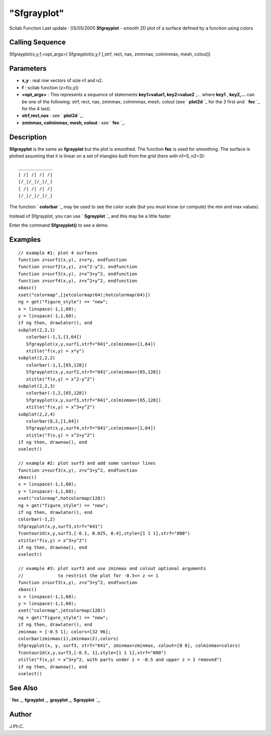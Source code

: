 ====
"Sfgrayplot"
====

Scilab Function Last update : 03/05/2005
**Sfgrayplot** - smooth 2D plot of a surface defined by a function
using colors



Calling Sequence
~~~~~~~~~~~~~~~~

Sfgrayplot(x,y,f,<opt_args>)
Sfgrayplot(x,y,f [,strf, rect, nax, zminmax, colminmax, mesh, colout])




Parameters
~~~~~~~~~~


+ **x,y** : real row vectors of size n1 and n2.
+ **f** : scilab function (z=f(x,y))
+ **<opt_args>** : This represents a sequence of statements
  **key1=value1, key2=value2** ,... where **key1** , **key2,...** can be
  one of the following: strf, rect, nax, zminmax, colminmax, mesh,
  colout (see ` **plot2d** `_ for the 3 first and ` **fec** `_ for the 4
  last).
+ **strf,rect,nax** : see ` **plot2d** `_.
+ **zminmax, colminmax, mesh, colout** : see ` **fec** `_.




Description
~~~~~~~~~~~

**Sfgrayplot** is the same as **fgrayplot** but the plot is smoothed.
The function **fec** is used for smoothing. The surface is plotted
assuming that it is linear on a set of triangles built from the grid
(here with n1=5, n2=3):


::

    
                 _____________
                 | /| /| /| /|
                 |/_|/_|/_|/_| 
                 | /| /| /| /| 
                 |/_|/_|/_|/_|


The function ` **colorbar** `_ may be used to see the color scale (but
you must know (or compute) the min and max values).

Instead of Sfgrayplot, you can use ` **Sgrayplot** `_ and this may be
a little faster.

Enter the command **Sfgrayplot()** to see a demo.



Examples
~~~~~~~~


::

    
    // example #1: plot 4 surfaces
    function z=surf1(x,y), z=x*y, endfunction
    function z=surf2(x,y), z=x^2-y^2, endfunction
    function z=surf3(x,y), z=x^3+y^2, endfunction
    function z=surf4(x,y), z=x^2+y^2, endfunction
    xbasc()
    xset("colormap",[jetcolormap(64);hotcolormap(64)])
    ng = get("figure_style") == "new";
    x = linspace(-1,1,60);
    y = linspace(-1,1,60);
    if ng then, drawlater(), end
    subplot(2,2,1)
       colorbar(-1,1,[1,64])
       Sfgrayplot(x,y,surf1,strf="041",colminmax=[1,64])
       xtitle("f(x,y) = x*y")
    subplot(2,2,2)
       colorbar(-1,1,[65,128])
       Sfgrayplot(x,y,surf2,strf="041",colminmax=[65,128])
       xtitle("f(x,y) = x^2-y^2")
    subplot(2,2,3)
       colorbar(-1,2,[65,128])
       Sfgrayplot(x,y,surf3,strf="041",colminmax=[65,128])
       xtitle("f(x,y) = x^3+y^2")
    subplot(2,2,4)
       colorbar(0,2,[1,64])
       Sfgrayplot(x,y,surf4,strf="041",colminmax=[1,64])
       xtitle("f(x,y) = x^2+y^2")
    if ng then, drawnow(), end
    xselect()
    
    // example #2: plot surf3 and add some contour lines 
    function z=surf3(x,y), z=x^3+y^2, endfunction
    xbasc()
    x = linspace(-1,1,60);
    y = linspace(-1,1,60);
    xset("colormap",hotcolormap(128))
    ng = get("figure_style") == "new";
    if ng then, drawlater(), end
    colorbar(-1,2)
    Sfgrayplot(x,y,surf3,strf="041")
    fcontour2d(x,y,surf3,[-0.1, 0.025, 0.4],style=[1 1 1],strf="000")
    xtitle("f(x,y) = x^3+y^2")
    if ng then, drawnow(), end
    xselect()
    
    // example #3: plot surf3 and use zminmax and colout optional arguments
    //             to restrict the plot for -0.5<= z <= 1
    function z=surf3(x,y), z=x^3+y^2, endfunction
    xbasc()
    x = linspace(-1,1,60);
    y = linspace(-1,1,60);
    xset("colormap",jetcolormap(128))
    ng = get("figure_style") == "new";
    if ng then, drawlater(), end
    zminmax = [-0.5 1]; colors=[32 96];
    colorbar(zminmax(1),zminmax(2),colors)
    Sfgrayplot(x, y, surf3, strf="041", zminmax=zminmax, colout=[0 0], colminmax=colors)
    fcontour2d(x,y,surf3,[-0.5, 1],style=[1 1 1],strf="000")
    xtitle("f(x,y) = x^3+y^2, with parts under z = -0.5 and upper z = 1 removed")
    if ng then, drawnow(), end
    xselect()
     
      




See Also
~~~~~~~~

` **fec** `_,` **fgrayplot** `_,` **grayplot** `_,` **Sgrayplot** `_,



Author
~~~~~~

J.Ph.C.

.. _
        : ://./graphics/plot2d.htm
.. _
      : ://./graphics/fec.htm
.. _
      : ://./graphics/Sgrayplot.htm
.. _
      : ://./graphics/grayplot.htm
.. _
      : ://./graphics/colorbar.htm
.. _
      : ://./graphics/fgrayplot.htm


